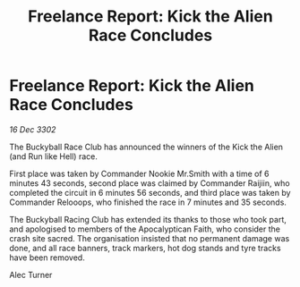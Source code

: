 :PROPERTIES:
:ID:       9431df42-e3c2-4bc3-af8c-8bd753b6f1af
:END:
#+title: Freelance Report: Kick the Alien Race Concludes
#+filetags: :galnet:

* Freelance Report: Kick the Alien Race Concludes

/16 Dec 3302/

The Buckyball Race Club has announced the winners of the Kick the Alien (and Run like Hell) race. 

First place was taken by Commander Nookie Mr.Smith with a time of 6 minutes 43 seconds, second place was claimed by Commander Raijiin, who completed the circuit in 6 minutes 56 seconds, and third place was taken by Commander Relooops, who finished the race in 7 minutes and 35 seconds. 

The Buckyball Racing Club has extended its thanks to those who took part, and apologised to members of the Apocalyptican Faith, who consider the crash site sacred. The organisation insisted that no permanent damage was done, and all race banners, track markers, hot dog stands and tyre tracks have been removed. 

Alec Turner
